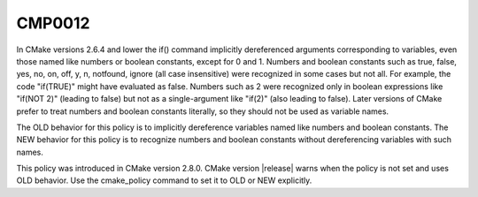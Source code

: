 CMP0012
-------

.. cmake-policy:: CMP0012

In CMake versions 2.6.4 and lower the if() command implicitly
dereferenced arguments corresponding to variables, even those named
like numbers or boolean constants, except for 0 and 1.  Numbers and
boolean constants such as true, false, yes, no, on, off, y, n,
notfound, ignore (all case insensitive) were recognized in some cases
but not all.  For example, the code "if(TRUE)" might have evaluated as
false.  Numbers such as 2 were recognized only in boolean expressions
like "if(NOT 2)" (leading to false) but not as a single-argument like
"if(2)" (also leading to false).  Later versions of CMake prefer to
treat numbers and boolean constants literally, so they should not be
used as variable names.

The OLD behavior for this policy is to implicitly dereference
variables named like numbers and boolean constants.  The NEW behavior
for this policy is to recognize numbers and boolean constants without
dereferencing variables with such names.

This policy was introduced in CMake version 2.8.0.  CMake version
|release| warns when the policy is not set and uses OLD behavior.  Use
the cmake_policy command to set it to OLD or NEW explicitly.

